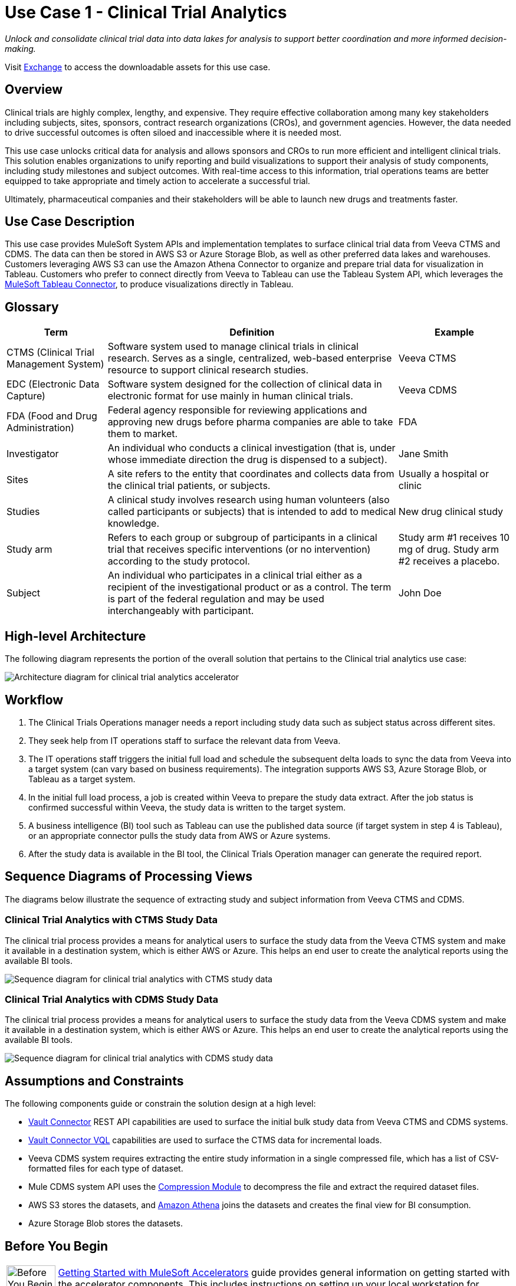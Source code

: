 = Use Case 1 - Clinical Trial Analytics
:ls-version: {page-component-version}

_Unlock and consolidate clinical trial data into data lakes for analysis to support better coordination and more informed decision-making._

Visit https://anypoint.mulesoft.com/exchange/9de0920c-0ee1-450a-9d38-12d43fe82cdb/life-sciences-use-case-migration-demo/minor/1.0/draft/pages/coc-cxh/Use%20case%201%20-%20Clinical%20trial%20analytics/[Exchange^] to access the downloadable assets for this use case.

== Overview

Clinical trials are highly complex, lengthy, and expensive. They require effective collaboration among many key stakeholders including subjects, sites, sponsors, contract research organizations (CROs), and government agencies. However, the data needed to drive successful outcomes is often siloed and inaccessible where it is needed most.

This use case unlocks critical data for analysis and allows sponsors and CROs to run more efficient and intelligent clinical trials. This solution enables organizations to unify reporting and build visualizations to support their analysis of study components, including study milestones and subject outcomes. With real-time access to this information, trial operations teams are better equipped to take appropriate and timely action to accelerate a successful trial.

Ultimately, pharmaceutical companies and their stakeholders will be able to launch new drugs and treatments faster.

== Use Case Description

This use case provides MuleSoft System APIs and implementation templates to surface clinical trial data from Veeva CTMS and CDMS. The data can then be stored in AWS S3 or Azure Storage Blob, as well as other preferred data lakes and warehouses. Customers leveraging AWS S3 can use the Amazon Athena Connector to organize and prepare trial data for visualization in Tableau. Customers who prefer to connect directly from Veeva to Tableau can use the Tableau System API, which leverages the https://anypoint.mulesoft.com/exchange/com.mulesoft.connectors/mule4-tableau-specialist-connector[MuleSoft Tableau Connector^], to produce visualizations directly in Tableau.

== Glossary

[%header%autowidth.spread]
|===
|Term|Definition|Example
|CTMS (Clinical Trial Management System)| Software system used to manage clinical trials in clinical research. Serves as a single, centralized, web-based enterprise resource to support clinical research studies. | Veeva CTMS
|EDC (Electronic Data Capture)| Software system designed for the collection of clinical data in electronic format for use mainly in human clinical trials. | Veeva CDMS
| FDA  (Food and Drug Administration) | Federal agency responsible for reviewing applications and approving new drugs before pharma companies are able to take them to market. | FDA
|Investigator| An individual who conducts a clinical investigation (that is, under whose immediate direction the drug is dispensed to a subject).| Jane Smith 
|Sites| A site refers to the entity that coordinates and collects data from the clinical trial patients, or subjects. | Usually a hospital or clinic
|Studies| A clinical study involves research using human volunteers (also called participants or subjects) that is intended to add to medical knowledge. | New drug clinical study
|Study arm| Refers to each group or subgroup of participants in a clinical trial that receives specific interventions (or no intervention) according to the study protocol.| Study arm #1 receives 10 mg of drug. Study arm #2 receives a placebo.
|Subject| An individual who participates in a clinical trial either as a recipient of the investigational product or as a control. The term is part of the federal regulation and may be used interchangeably with participant. | John Doe
|===

== High-level Architecture

The following diagram represents the portion of the overall solution that pertains to the Clinical trial analytics use case:

image:hls-clinical-trial-architecture.png[Architecture diagram for clinical trial analytics accelerator]

== Workflow

. The Clinical Trials Operations manager needs a report including study data such as subject status across different sites.
. They seek help from IT operations staff to surface the relevant data from Veeva.
. The IT operations staff triggers the initial full load and schedule the subsequent delta loads to sync the data from Veeva into a target system (can vary based on business requirements). The integration supports AWS S3, Azure Storage Blob, or Tableau as a target system.
. In the initial full load process, a job is created within Veeva to prepare the study data extract. After the job status is confirmed successful within Veeva, the study data is written to the target system.
. A business intelligence (BI) tool such as Tableau can use the published data source (if target system in step 4 is Tableau), or an appropriate connector pulls the study data from AWS or Azure systems.
. After the study data is available in the BI tool, the Clinical Trials Operation manager can generate the required report.

== Sequence Diagrams of Processing Views

The diagrams below illustrate the sequence of extracting study and subject information from Veeva CTMS and CDMS.

=== Clinical Trial Analytics with CTMS Study Data

The clinical trial process provides a means for analytical users to surface the study data from the Veeva CTMS system and make it available in a destination system, which is either AWS or Azure. This helps an end user to create the analytical reports using the available BI tools.

image:hls-clinical-trial-analytics-ctms-sequence-diagram.png[Sequence diagram for clinical trial analytics with CTMS study data]

=== Clinical Trial Analytics with CDMS Study Data

The clinical trial process provides a means for analytical users to surface the study data from the Veeva CDMS system and make it available in a destination system, which is either AWS or Azure. This helps an end user to create the analytical reports using the available BI tools.

image:hls-clinical-trial-analytics-cdms-sequence-diagram.png[Sequence diagram for clinical trial analytics with CDMS study data]

== Assumptions and Constraints

The following components guide or constrain the solution design at a high level:

* https://anypoint.mulesoft.com/exchange/org.mule.extension/mule-veevavault-connector/[Vault Connector^] REST API capabilities are used to surface the initial bulk study data from Veeva CTMS and CDMS systems.
* https://developer.veevavault.com/vql/#introduction-to-vault-queries[Vault Connector VQL^] capabilities are used to surface the CTMS data for incremental loads.
* Veeva CDMS system requires extracting the entire study information in a single compressed file, which has a list of CSV-formatted files for each type of dataset.
* Mule CDMS system API uses the https://docs.mulesoft.com/compression-module/2.2/[Compression Module] to decompress the file and extract the required dataset files.
* AWS S3 stores the datasets, and https://aws.amazon.com/athena/[Amazon Athena^] joins the datasets and creates the final view for BI consumption.
* Azure Storage Blob stores the datasets.

== Before You Begin

[cols="10,90",width=100%]
|===
|image:accelerators-home::bulb.png[Before You Begin icon, 100%, 100%]|
xref:accelerators-home::index.adoc[Getting Started with MuleSoft Accelerators] guide provides general information on getting started with the accelerator components. This includes instructions on setting up your local workstation for configuring and deploying the applications.
|===

== Downloadable Assets

To download the assets, see the https://anypoint.mulesoft.com/exchange/9de0920c-0ee1-450a-9d38-12d43fe82cdb/life-sciences-use-case-migration-demo/minor/1.0/draft/pages/coc-cxh/Use%20case%201%20-%20Clinical%20trial%20analytics/[Clinical Trial Analytics^] use case in Exchange.

== References

The following are links to related and supporting documentation:

* https://developer.veevavault.com/[Veeva Vault Developer Guide^]
* https://developer-cdms.veevavault.com/api/21.3/#getting-started[Vault CDMS Rest API Guide^]
